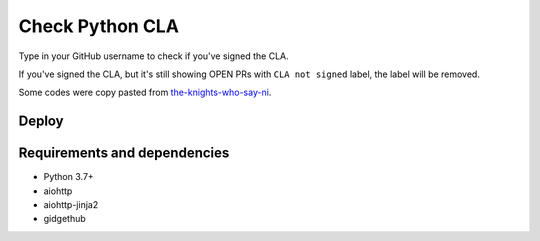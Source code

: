 Check Python CLA
----------------

.. image:: https://img.shields.io/badge/code%20style-black-000000.svg
    :target: https://github.com/ambv/black

.. image:: https://travis-ci.com/Mariatta/check_python_cla.svg?branch=master
    :target: https://travis-ci.com/Mariatta/check_python_cla

.. image::( https://codecov.io/gh/Mariatta/check_python_cla/branch/master/graph/badge.svg )
    :target: https://codecov.io/gh/Mariatta/check_python_cla

.. image:: https://mariatta.ca/github-buttons/github-btn.html?user=mariatta&type=sponsor
    :target: https://github.com/users/Mariatta/sponsorship

.. image:: https://img.shields.io/badge/Say%20Thanks-!-1EAEDB.svg
    :target: https://saythanks.io/to/Mariatta



Type in your GitHub username to check if you've signed the CLA.

If you've signed the CLA, but it's still showing OPEN PRs with ``CLA not signed`` label,
the label will be removed.

Some codes were copy pasted from `the-knights-who-say-ni <https://github.com/python/the-knights-who-say-ni>`_.


Deploy
======

|Deploy|

.. |Deploy| image:: https://www.herokucdn.com/deploy/button.svg
   :target: https://heroku.com/deploy?template=https://github.com/mariatta/check_python_cla


Requirements and dependencies
=============================

- Python 3.7+
- aiohttp
- aiohttp-jinja2
- gidgethub
